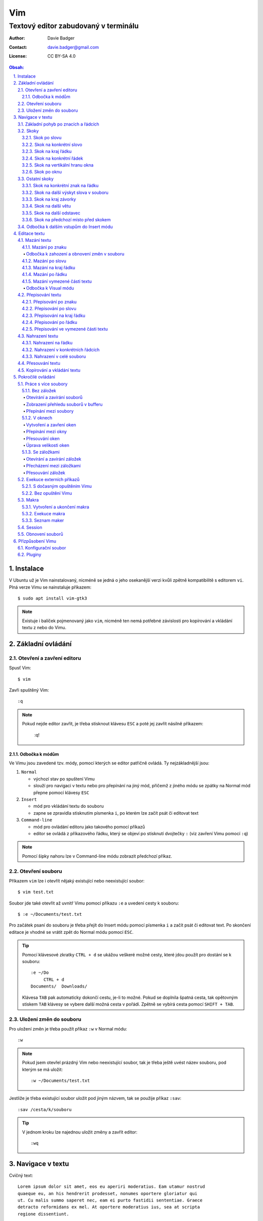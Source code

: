 =====
 Vim
=====
---------------------------------------
 Textový editor zabudovaný v terminálu
---------------------------------------

:Author: Davie Badger
:Contact: davie.badger@gmail.com
:License: CC BY-SA 4.0

.. contents:: Obsah:

.. sectnum::
   :depth: 3
   :suffix: .

Instalace
=========

V Ubuntu už je Vim nainstalovaný, nicméně se jedná o jeho osekanější verzi
kvůli zpětně kompatibilitě s editorem ``vi``. Plná verze Vimu se nainstaluje
příkazem::

   $ sudo apt install vim-gtk3

.. note::

   Existuje i balíček pojmenovaný jako ``vim``, nicméně ten nemá potřebné
   závislosti pro kopírování a vkládání textu z nebo do Vimu.

Základní ovládání
=================

Otevření a zavření editoru
--------------------------

Spusť Vim::

   $ vim

Zavři spuštěný Vim::

   :q

.. note::

   Pokud nejde editor zavřít, je třeba stisknout klávesu ``ESC`` a poté jej
   zavřít násilně příkazem:

      :q!

Odbočka k módům
^^^^^^^^^^^^^^^

Ve Vimu jsou zavedené tzv. módy, pomocí kterých se editor patřičně ovládá. Ty
nejzákladnější jsou:

1. ``Normal``

   * výchozí stav po spuštení Vimu
   * slouží pro navigaci v textu nebo pro přepínání na jiný mód, přičemž z
     jiného módu se zpátky na Normal mód přepne pomocí klávesy ``ESC``

2. ``Insert``

   * mód pro vkládání textu do souboru
   * zapne se zpravidla stisknutím písmenka ``i``, po kterém lze začít
     psát či editovat text

3. ``Command-line``

   * mód pro ovládání editoru jako takového pomocí příkazů
   * editor se ovládá z příkazového řádku, který se objeví po stisknutí
     dvojtečky ``:`` (viz zavření Vimu pomocí ``:q``)

.. note::

   Pomocí šipky nahoru lze v Command-line módu zobrazit předchozí příkaz.

Otevření souboru
----------------

Příkazem ``vim`` lze i otevřít nějaký existující nebo neexistující soubor::

   $ vim test.txt

Soubor jde také otevřit až uvnitř Vimu pomocí příkazu ``:e`` a uvedení cesty k
souboru::

   $ :e ~/Documents/test.txt

Pro začátek psaní do souboru je třeba přejít do Insert módu pomocí písmenka
``i`` a začít psát či editovat text. Po skončení editace je vhodné se vrátit
zpět do Normal módu pomocí ``ESC``.

.. tip::

   Pomocí klávesové zkratky ``CTRL + d`` se ukážou veškeré možné cesty, které
   jdou použít pro dostání se k souboru::

      :e ~/Do
           CTRL + d
      Documents/  Downloads/

   Klávesa ``TAB`` pak automaticky dokončí cestu, je-li to možné. Pokud se
   doplnila špatná cesta, tak opětovným stiskem ``TAB`` klávesy se vybere
   další možná cesta v pořádí. Zpětně se vybírá cesta pomocí ``SHIFT + TAB``.

Uložení změn do souboru
-----------------------

Pro uložení změn je třeba použít příkaz ``:w`` v Normal módu::

   :w

.. note::

   Pokud jsem otevřel prázdný Vim nebo neexistující soubor, tak je třeba ještě
   uvést název souboru, pod kterým se má uložit::

      :w ~/Documents/test.txt

Jestliže je třeba existující soubor uložit pod jiným názvem, tak se použije
příkaz ``:sav``::

   :sav /cesta/k/souboru

.. tip::

   V jednom kroku lze najednou uložit změny a zavřít editor::

      :wq

Navigace v textu
================

Cvičný text::

   Lorem ipsum dolor sit amet, eos eu aperiri moderatius. Eam utamur nostrud
   quaeque eu, an his hendrerit prodesset, nonumes oportere gloriatur qui
   ut. Cu malis summo saperet nec, eam ei purto fastidii sententiae. Graece
   detracto reformidans ex mel. At oportere moderatius ius, sea at scripta
   regione dissentiunt.

   Vel no ferri aeterno deleniti. Ne eam nisl dissentiunt comprehensam, ea
   accusata vulputate mea. Ne duo assum meliore tincidunt, ius option
   molestiae et. Magna porro lucilius ea mea. Tota malorum ut vis, vim id
   posse civibus praesent.

   Quot cibo eloquentiam eum id, tation mentitum consectetuer pri ad. Ei mel
   exerci explicari, equidem aliquando nec et, an sed assum hendrerit. Id
   vel modus philosophia. Ea quo dicant minimum, choro scaevola ex mel. Tale
   vide nostrum ei usu, his illum scriptorem te. Ex legere cotidieque pro,
   quo nisl dolor assentior an, et iriure scripta blandit per.

.. note::

   Tento text se vloží do Vimu uvnitř Insert módu za použití klávesové
   zkratky ``CTRL + SHIFT + v``.

Základní pohyb po znacích a řádcích
-----------------------------------

Šipkami vlevo a vpravo, respektive písmenky ``h`` a ``l`` se posune kurzor
o jeden znak do strany. Šipkami nahoru a dolu, respektive písmenky ``k`` a
``h`` se posunu kurzor o řádek v daném směru, viz schéma::

         k
         ^
         |
   h <--- ---> l
         |
         v
         j

Při podržení klávesy se kurzor začne automaticky pohybovat daným směrem až
do uvolnění klávesy. Taktéž lze pohnout kurzorem najednou o Ntý počet znaků do
stran či o Ntý počet řádků nahoru nebo dolu.

Ukázky:

* ``3k``

  * o tři řádky nahoru

* ``5j``

  * o pět řádků dolu

* ``10l``

  * o 10 znaků doprava na řádku

* ``10h``

  * o 10 znaků doleva na řádku

Skoky
-----

Skok po slovu
^^^^^^^^^^^^^

* ``w`` (``W``)

  * skoč na začátek dalšího slova (může být i interpunkční znaménko)::

       Lorem ipsum dolor sit amet, eos eu aperiri moderatius.
       ------>

  * pro ignorování interpunkčních znaků je třeba použít ``W``::

       Lorem ipsum dolor sit amet, eos eu aperiri moderatius.
                             ------>

* ``e`` (``E``)

  * skoč na konec aktuálního nebo dalšího slova::

       Lorem ipsum dolor sit amet, eos eu aperiri moderatius.
       ---->----->

* ``b`` (``B``)

  * skoč na začátek aktuálního nebo předchozího slova::

       Lorem ipsum dolor sit amet, eos eu aperiri moderatius.
       <-----<----

Stejně jako u pohybu po znacích či řadcích, i zde lze posunout kurzor o Ntý
počet slov, např. ``3w``, ``5e`` aj.

.. tip::

   Pro posunutí kurzoru na konec předchozího slova se použije ``ge``,
   respektive ``gE``::

       Lorem ipsum dolor sit amet, eos eu aperiri moderatius.
           <------

Skok na konkrétní slovo
^^^^^^^^^^^^^^^^^^^^^^^

* ``/pattern`` + ``ENTER``

  * najdi v textu napravo od kurzoru až po konec souboru výskyt daného patternu
    a skoč na něj::

       /sit
       Lorem ipsum dolor sit amet, eos eu aperiri moderatius.
       ------------------>

  * pokud bylo nalezeno více výskytů odpovídajících danému patternu, tak se
    na další výskyt skočí pomocí ``n`` a na předchozí ``N``::

       /i
       Lorem ipsum dolor sit amet, eos eu aperiri moderatius.
       ------>------------>
       <-----<-------------

* ``?pattern`` + ``ENTER``

  * najdi v textu nalevo od kurzoru až po začátek souboru výskyt daného
    patternu
  * taktéž lze použít ``n`` a ``N``, avšak zde bude účinek opačný

Oba dva způsoby jsou defaultně citlivé na rozdíl velkých a malých písmen. Pro
vypnutí této citlivosti je třeba na konec patternu napsat suffix ``\c``::

   /pattern\c
   ?pattern\c

.. note::

   Tyto způsoby se spíše používájí pro vyhledávání v textu, než na skákání jako
   takové.

Skok na kraj řádku
^^^^^^^^^^^^^^^^^^

* ``0``

  * skoč na začátek řádku::

       Lorem ipsum dolor sit amet, eos eu aperiri moderatius.
       <--------------------------

* ``$``

  * skoč na konec řádku::

       Lorem ipsum dolor sit amet, eos eu aperiri moderatius.
                                 --------------------------->

.. tip::

   Pokud řádek začíná odsazením, tak na začátek odsazeného textu se posune
   kurzor pomocí ``^`` nebo ``_``::

         <-------------------------
         Lorem ipsum dolor sit amet, eos eu aperiri moderatius. Eam utamur
      nostrud quaeque eu, an his hendrerit prodesset, nonumes oportere
      gloriatur qui ut.

Skok na konkrétní řádek
^^^^^^^^^^^^^^^^^^^^^^^

* ``gg`` (``1G``)

  * skoč na začátek souboru, tedy první řádek::

       ^ Lorem ipsum dolor sit amet, eos eu aperiri moderatius. Eam utamur
       | nostrud quaeque eu, an his hendrerit prodesset, nonumes oportere
         gloriatur qui ut.

* ``2G``

  * skoč na druhý řádek v souboru::

       | Lorem ipsum dolor sit amet, eos eu aperiri moderatius. Eam utamur
       v nostrud quaeque eu, an his hendrerit prodesset, nonumes oportere
         gloriatur qui ut.

* ``G``

  * skoč na konec souboru, tedy poslední řádek::

       | Lorem ipsum dolor sit amet, eos eu aperiri moderatius. Eam utamur
       | nostrud quaeque eu, an his hendrerit prodesset, nonumes oportere
       v gloriatur qui ut.

.. note::

   Po tomhle pohybu bude vždy kurzor na začátku řádku, ačkoliv mohl být
   předtím někde jinde na řádku.

Skok na vertikální hranu okna
^^^^^^^^^^^^^^^^^^^^^^^^^^^^^

* ``H``

  * skoč na první řádek v okne (horní hrana)

* ``M``

  * skoč doprostřed okna

* ``L``

  * skoč na poslední řádek v okně (spodní hrana)

.. tip::

   Pokud chci aktuální řádek posunout na hranu okna, tak mohu použít tyto
   klávesy:

   * ``zt``

     * posuň aktuální řádek na horní hranu okna

   * ``zz``

     * posuň aktuální řádek doprostřed okna

   * ``zb``

     * posuň aktuální řádek na spodní hranu okna

Skok po oknu
^^^^^^^^^^^^

* ``CTRL + f``

  * skoč na další okno (přesne o tolik řádku, kolik se jich vleze do okna)

* ``CTRL + b``

  * skoč na předchozí okno

Pokud je třeba jen poloviční velikost, tak:

* ``CTRL + d``

  * skoč o půlku okna dolu

* ``CTRL + u``

  * skoč o půlku okna nahoru

Ostatní skoky
-------------

Skok na konkrétní znak na řádku
^^^^^^^^^^^^^^^^^^^^^^^^^^^^^^^

* ``f`` + znak

  * skoč dopředu na první výskyt daného znaku::

       Lorem ipsum dolor sit amet, eos eu aperiri moderatius.
       -------->
          fu

  * na druhý a další vyskýt se skočí pomocí ``;``, zpátky přes ``,``

* ``F`` + znak

  * skoč dozadu na první výskyt daného znaku
  * taktéž lze použít ``;`` a ``,``, akorát chování je obráceně

.. tip::

   Skoč na 80tý sloupec / znak na řádku, existuje-li, jinak na poslední znak::

      80|

Skok na další výskyt slova v souboru
^^^^^^^^^^^^^^^^^^^^^^^^^^^^^^^^^^^^

* ``*``

  * skoč na další výskyt slova v souboru, pokud se kurzor právě nachází
    v daném slově

* ``#``

  * skoč na předchozí výskyt slova v souboru, pokud se kurzor právě nachází
    v daném slově

Skok na kraj závorky
^^^^^^^^^^^^^^^^^^^^

- ``%``

  * skoč na kraj závorky (platí pro všechny tvary závorek)::

       2 * (a + b)
           <----->
              %

.. note::

   Pokud se kurzor nachází někde uvnitř závorek, tak první skok pomocí ``%``
   bude na otevírající závorku.

Skok na další větu
^^^^^^^^^^^^^^^^^^

* ``)``

  * skoč na začátek další věty::

       Lorem ipsum dolor sit amet, eos eu aperiri moderatius. Eam utamur...
             ------------------------------------------------->

* ``(``

  * skoč na začátek předchozí věty::

       Lorem ipsum dolor sit amet, eos eu aperiri moderatius. Eam utamur...
       <-----------------------------------------------------------

Skok na další odstavec
^^^^^^^^^^^^^^^^^^^^^^

* ``}``

  * skoč na další odstavec (za blok textu)::

       | * one
       | * two
       | * three
       v
         Lorem ipsum dolor sit amet, eos eu aperirir moderatius.

* ``{``

  * skoč na předchozí odstavec (před blok textu)

Skok na předchozí místo před skokem
^^^^^^^^^^^^^^^^^^^^^^^^^^^^^^^^^^^

* ``\```` (bez zpětného lomítka)

  * skoč na pozici před skokem

.. tip::

   Dále do minulých pozic se skočí pomocí ``CTRL + o`` a zpět do budoucnosti
   přes ``CTRL + i``.

Odbočka k dalším vstupům do Insert módu
---------------------------------------

* ``a``

  * Insert mód začne za kurzorem (opak ``i``)

* ``A``

  * Insert mód začne na konci řádku za posledním znakem

* ``I``

  * Insert mód začne od začátku řádku, případne od začátku odsazeného
    textu

Je-li třeba zároveň i odřádkovat:

* ``o``

  * Insert mód začne na dalším novém řádku::

       | Lorem ipsum dolor sit amet, eos eu aperiri moderatius. Eam utamur
       v
         nostrud quaeque eu, an his hendrerit prodesset, nonumes oportere
         gloriatur qui ut.

* ``O``

  * Insert mód začne na předchozím novém řádku::

       ^
       | Lorem ipsum dolor sit amet, eos eu aperiri moderatius. Eam utamur
         nostrud quaeque eu, an his hendrerit prodesset, nonumes oportere
         gloriatur qui ut.

.. tip::

   Je-li třeba vložit opakovaně stejný text, lze místo kopírování a vkládání
   použít zkratku přes opakovaný vstup do Insert módu. Např. pro vložení
   ``xxxxxxxxxx`` do textu stačí napsat ``9ix`` a ``ESC``::

      9ix + ESC
      xxxxxxxxx

Editace textu
=============

Mazání textu
------------

Mazání po znaku
^^^^^^^^^^^^^^^

* ``x``

  * smaž znak pod kurzorem

* ``X``

  * smaž znak před kurzorem

.. note::

   Je-li třeba tuto akci zopakovat, stačí před stisknutím ``x`` / ``X``
   stisknout číslo, kolik se má smazání znaku provést, např. ``3x``.

Odbočka k zahození a obnovení změn v souboru
""""""""""""""""""""""""""""""""""""""""""""

* ``u``

  * zahoď poslední změnu v souboru, např. smázání znaku

* ``CTRL + r``

  * vrať poslední změnu v souboru (po stisknutí ``u``)

.. note::

   ``u`` a ``CTRL + r`` lze několikrát opakovat.

Mazání po slovu
^^^^^^^^^^^^^^^

* ``dw``

  * smaž znaky až do začátku dalšího slova

* ``de``

  * smaž znaky až do konce slova

* ``db``

  * smaž znaky až do začátku slova

* ``daw``

  * smaž celé slovo, pokud se v něm nachází kurzor

.. tip::

   Pro smazání věty se použije ``das`` a pro smazání odstavce ``dap``.

Mazání na kraj řádku
^^^^^^^^^^^^^^^^^^^^

* ``d0``

  * smaž text až na začátek řádku

* ``d$``

  * smaž text až po konec řádku

* ``d^``

  * smaž text až do začátku odsazení řádku

Mazání po řádku
^^^^^^^^^^^^^^^

* ``dd``

  * smaž aktuální řádek

* ``dj``

  * smaž aktuální řádek a řádek pod ním

* ``dk``

  * smaž aktuální řádek a řádek nad ním

* ``dG``

  * smaž aktuální řádek až po poslední řádek včetně

* ``dgg``

  * smaž aktuální řádek až po první řádek včetně

* ``d`` + číslo + ``G``

  * smaž aktuální řádek až po daný řádek včetně

.. tip::

   Pomocí ``J`` lze spojit aktuální a spodní řádek do jednoho řádku, pričemž
   mezi ně se automaticky vloží mezera. Přes ``gJ`` se tyto řádky spojí bez
   mezery, avšak je respektováno možné odsazení spodního řádku.

Mazání vymezené části textu
^^^^^^^^^^^^^^^^^^^^^^^^^^^

Stiskem ``x`` nebo ``d`` při označeném textu ve Visual módu.

Odbočka k Visual módu
"""""""""""""""""""""

Mód pro označení nějaké části textu. Text se označuje následujícími způsoby:

* ``v``

  * označování textu po znacích, slovech aj. v kombinaci s navigačními znaky
  * písmenkem ``o`` mohu skočit na opačnou stranu označeného textu a případně
    rozšířit nebo zmenšit označený text

* ``V``

  * označování textu po řádcích

* ``CTRL + v``

  * označování textu po sloupcích
  * písmenkem ``O`` mohu skočit na opačný kraj sloupově označeného textu

.. note::

   Zpátky na Normal mód se přepne klasicky pomocí ``ESC``.

V rámci označeného textu jdou použít i tyto speciální znaky:

* ``=``

  * správně odsaď text podle velikosti tabulátoru

* ``>``

  * posuň (odsaď) text doprava o jeden tabulátor

* ``<``

  * posuň text doleva o jeden tabulátor

* ``u``

  * zmenši text na malé písmena

* ``U``

  * zvětši text na velké písmena

* ``~``

  * prohoď velikost malých a velkých písmen

.. note::

   Správné odsazení pomocí ``=`` lze použít i mimo Visual mód, např.::

      gg=G

.. tip::

   Pomocí ``gv`` lze opětovně označit předchozí označený text.

Přepisování textu
-----------------

Přepisování po znaku
^^^^^^^^^^^^^^^^^^^^

* ``r`` + znak

  * přepiš znak v místě kurzoru na jiný

.. tip::

   Pokud se v místě kurzoru nachází číslo, lze jej klávesovými zkratkami
   zvyšovat nebo zmenšovat:

   * ``CTRL + a``

     * zvětši číslo o jedno::

          -1
          0
          1

   * ``CTRL + x``

     * zmenši číslo o jedno::

          1
          0
          -1

Přepisování po slovu
^^^^^^^^^^^^^^^^^^^^

* ``cw``

  * přepiš znaky až do začátku dalšího slova na jiný text napsaný v Insert
    módu (platí pro každý přepis níže)

* ``ce``

  * přepiš znaky až do konce slova

* ``cb``

  * přepiš znaky až do začátku slova

* ``ciw``

  * přepiš celé slovo, pokud se v něm nachází kurzor

.. tip::

   Pro přepsání věty se použije ``cis`` a pro přepsání odstavce ``cip``.

Přepisování na kraj řádku
^^^^^^^^^^^^^^^^^^^^^^^^^

* ``c0``

  * přepiš text až na začátek řádku

* ``c$``

  * přepiš text až po konec řádku

* ``c^`` nebo i ``c_``

  * přepiš text až do začátku odsazení řádku

.. note::

   Přepisovat text až na kraj řádku lze i odbočkou přes Visual mód, akorát pro
   konec řádku je nutné namísto znaku ``$`` použít ``g_``, jinak bude zahrnut
   do označeného textu i nový řádek (``\n``).

Přepisování po řádku
^^^^^^^^^^^^^^^^^^^^

* ``cc``

  * přepiš aktuální řádek

* ``cj``

  * přepiš aktuální řádek a řádek pod ním

* ``ck``

  * přepiš aktuální řádek a řádek nad ním

* ``cG``

  * přepiš aktuální řádek až po poslední řádek včetně

* ``cgg``

  * přepiš aktuální řádek až po první řádek včetně

* ``c`` + číslo + ``G``

  * přepiš aktuální řádek až po daný řádek včetně

Přepisování ve vymezené části textu
^^^^^^^^^^^^^^^^^^^^^^^^^^^^^^^^^^^

Stiskem ``c`` při označeném textu ve Visual módu.

.. note::

   Při stisku ``r`` ve Visual módu a následného stisknutí libovolného znaku
   se celý text přepíše na tento libovolný znak.

Nahrazení textu
---------------

Nahrazení na řádku
^^^^^^^^^^^^^^^^^^

* ``:s/`` + starý text + ``/`` + nový text + ``ENTER``

  * nahraď jednou starý text za nový text na daném řádku::

       Lorem ipsum dolor sit amet, eos eu aperiri moderatius.
       :s/Lorem/Merol
       Merol ipsum dolor sit amet, eos eu aperiri moderatius.

* ``:s/`` + starý text + ``/`` + nový text + ``/g`` + ``ENTER``

  * nahraď všechen starý text za nový text na daném řádku

Nahrazení v konkrétních řádcích
^^^^^^^^^^^^^^^^^^^^^^^^^^^^^^^

* ``:`` + začátek + ``,`` + konec + ``s/starý_text/nový_text`` + ``ENTER``

  * nahraď jednou starý text za nový text v daných řádcích::

       Lorem ipsum dolor sit amet, eos eu aperiri moderatius. Eam utamur
       nostrud quaeque eu, an his hendrerit prodesset, nonumes oportere
       gloriatur qui ut.
       :1,3s/eu/ue

* ``:začátek,konecs/starý_text/nový_text`` + ``/g`` + ``ENTER``

  * nahraď všechen starý text za nový text v daných řádcích

.. tip::

   Nahraď text včetně respektování velkých a malých písmem, je-li case
   sensitivita vypnuta v nastavení editoru (defaultně zapnuto)::

      :1,5s/foo/bar/gI

Nahrazení v celé souboru
^^^^^^^^^^^^^^^^^^^^^^^^

* ``:%s/starý_text/nový_text`` + ``ENTER``

  * nahraď jednou starý text za nový text v celém souboru

* ``:%s/starý_text/nový_text/g`` + ``ENTER``

  * nahraď všechen starý text za nový text v celém souboru

Přesouvání textu
----------------

.. note::

   Nejprve je nutné smazat nějaký text, aby bylo možné tento smazaný text
   přesunout na jiné místo v souboru.

* ``p``

  * vlož smazaný text za kurzorem

* ``P``

  * vlož smazaný text před kurzorem

.. note::

   ``p`` lze použít i v rámci Visual módu, např. když je třeba vložit
   smazaný řádek na místo s prázdným řádkem

Kopírování a vkládání textu
---------------------------

* ``y``

  * zkopíruj označený text ve Visual módu

* ``yy``

  * zkopíruj akutální řádek bez nutnosti použít Visual mód

Tento zkopírovaný text se vloží na jiném místě v souboru pomocí ``p`` nebo
``P``, viz přesouvání textu.

Pokročilé ovládání
==================

Práce s více soubory
--------------------

Bez záložek
^^^^^^^^^^^

Soubory jsou načteny do paměti a seřazeny v tzv. zásobníku (buffer), kdy na
popředí jde vidět obsah jen jednoho souboru a další čekají na editaci v pozadí.

Otevírání a zavírání souborů
""""""""""""""""""""""""""""

* ``:e`` + cesta k souboru

  * otevři v popředí daný soubor a aktuální schovej na pozadí::

       :e ~/.vimrc

  * alternativě lze otevřít více souborů najednou i z příkazového řádku::

       $ vim a.txt b.txt c.txt

* ``:bd``

  * zavři daný soubor, respektive zavři násilně bez uložení změn pomocí
    ``:bd!``

.. note::

   Pokud se zavře poslední soubor z bufferu, tak na rozdíl od ``:q`` se Vim
   nezavře, ale zůstane stále otevřený s prázdnou obrazovkou.

Zobrazení přehledu souborů v bufferu
""""""""""""""""""""""""""""""""""""

* ``:ls``

  * zobraz pořadí otevřených souborů a polohu kurzoru v každém souboru

Přepínání mezi soubory
""""""""""""""""""""""

* ``:bn``

  * přepni se na další soubor v pořadí

* ``:bp``

  * přepni se na předchozí soubor v pořadí

* ``:b2``

  * přepni se na soubor s pořadovým číslem 2

V oknech
^^^^^^^^

Vytvoření a zavření oken
""""""""""""""""""""""""

* ``:sp``

  * otevři kopii aktuálně otevřeného souboru nad aktuálním oknem

* ``:sp`` + cesta k souboru

  * otevři nad aktuálním oknem daný soubor::

       :sp ~/.vimrc

* ``:vs``

  * otevři kopii aktuálně otevřeného souboru vlevo od aktuálního okna

* ``:vs`` + cesta k souboru

  * otevři vlevo od aktuálního okna daný soubor

* ``:q`` (``:q!``)

  * zavři okno, ve kterém se nachází kurzor

* ``:qa`` (``:qa!``)

  * zavři všechna okna najednou

* ``:on`` (``:on!``)

  * zavři všechna okna kromě okna, ve kterém se nachází kurzor

.. tip::

   Pomocí ``:wa`` lze uložit změny ve všech oknech a přes ``:wqa`` zavřít
   všechny okna i celý Vim

Přepínání mezi okny
"""""""""""""""""""

* ``CTRL + w`` + směrový pohyb (``h``, ``j``, ``k`` a ``l``)

  * přepni se na dané okno

Přesouvání oken
"""""""""""""""

* ``CTRL + w + x``

  * prohoď dva stejné typy oken vedle sebe nebo nad sebou

* ``CTRL + w + r``

  * posuň okno dolu u horizontálních oken nebo doprava u vertikálních oken

* ``CTRL + w + R``

  * posuň okno nahoru u horizontálních oken nebo doleva u vertikálních oken

* ``CTRL + w`` + ``H`` nebo ``J`` nebo ``K`` nebo ``L``

  * přesuň okno úplně vlevo / dolu / nahoru / doprava (může se změnit typ okna
    z vertikálního na horizontální a naopak)

Úprava velikosti oken
"""""""""""""""""""""

Na výšku:

* ``CTRL + w + +``

  * zvětši okno o jeden řádek nebo více řádků, je-li stisknuto před klávesovou
    zkratkou i číslo

* ``CTRL + w + -``

  * zmenši okno o jeden řádek nebo více řádků, je-li stisknuto před klávesovou
    zkratkou i číslo

* ``:res`` + číslo

  * nastav fixní výšku okna na daný počet řádků::

       :res 30

Na šírku:

* ``CTRL + w + >``

  * zvětší okno o jeden sloupec nebo více sloupců, je-li stisknuto před
    klávesovou kratkou i číslo

* ``CTRL + w + <``

  * zmenši okno o jeden sloupec nebo více slopců, je-li stisknuto před
    klávesovou zkratkou i číslo

* ``:vert res`` + číslo

  * nastaví fixní šířku okna na daný počet sloupců::

       :vert res 80

.. tip::

   Pokud bych chtěl mít dvě rozdělená okna stejně velká::

      CTRL + w + =

Se záložkami
^^^^^^^^^^^^

Záložky jsou na rozdíl od bufferu přehledně zobrazeny v horní části Vimu. Navíc
každá záložka může mít jinak uspořádána okna.

Otevírání a zavírání záložek
""""""""""""""""""""""""""""

* ``:tabnew``

  * otevři novou prázdnou záložku a přepni se na ni

* ``:tabnew`` + cesta k souboru

  * otevři v nové záložce obsah daného souboru a přepni se na ni

* ``:tabc`` (``:tabc!``)

  * zavři aktuální záložku (obsah souboru může ještě zůstat v bufferu)

* ``:tabo`` (``:tabo!``)

  * zavři všechny záložky krom aktuálně otvřené záložky

Přecházení mezi záložkami
"""""""""""""""""""""""""

* ``qt``

  * přepni se na další záložku

* ``qT``

  * přepni se na předchozí záložku

* číslo + ``gt``

  * přepni se na danou záložku (čísluje se od jedničky)

* ``:tabfir``

  * přepni se na první záložku v pořádí

* ``:tabl``

  * přepni se na poslední záložku v pořádí

Přesouvání záložek
""""""""""""""""""

* ``tabm`` + číslo

  * přesuň aktuální záložku na jiné pořadí (jde použít nulu)

Exekuce externích příkazů
-------------------------

S dočasným opuštěním Vimu
^^^^^^^^^^^^^^^^^^^^^^^^^

* ``:!`` + příkaz

  * spusť daný příkaz a dočasně opusť Vim (zpět se vrátí pomocí ``ENTER``)::

       :!ls -l

Další možnost je použití pozastavení procesu přes ``CTRL + z`` a navrácení
do popředí zpravidla přes ``fg`` příkaz v Bashi.

.. tip::

   Externí příkazy jdou volat i v rámci Visual módu, např. je-li třeba
   seřadít několik označných řádků podle abecedy::

      !sort

Bez opuštění Vimu
^^^^^^^^^^^^^^^^^

* ``:w !`` + příkaz

  * spusť daný příkaz a jeho výstup zobraz ve Vimovském příkazovém řádku

* ``:r !`` + příkaz

  * spusť daný příkaz a jeho výstup vlož na další řádek za aktuální
    polohou kurzoru

* ``:`` + číslo + ``r !`` + příkaz

  * spusť daný příkaz a jeho výstup vlož na daný řádek v souboru (čísluje se
    od nuly)::

       :0r !ls -l

.. tip::

   Pro vložení obsahu nějakého souboru lze použít zkratku::

      :r cesta_k_souboru

Makra
-----

Nahrávání příkazů a jejich opětovné vykonání na jiném místě v souboru pro
ušetření lidské práce, např. při refaktoringu textu či kódu.

Vytvoření a ukončení makra
^^^^^^^^^^^^^^^^^^^^^^^^^^

* ``q`` + písmeno

  * začni nahrávat příkazy do daného písmena, respektive registru::

       qa

* ``q``

  * ukonči nahrávání příkazů do daného registru

.. note::

   Pokud se stikne ``q`` hned po začátku nahrávání příkazů, tak se daný registr
   vyprázdní.

.. tip::

   Pokud se před ukončení nahrávání příkazu stiskne ještě ``@`` + písmeno, tak
   se po exekuci makra opět zavolá rekurzivně dané makro.

Exekuce makra
^^^^^^^^^^^^^

* ``@`` + písmeno

  * spusť dané makro::

       @a

* ``@@``

  * spusť znovu předchozí makro

* číslo + ``@`` + písmeno

  * spusť makro Nkrát::

       3@a

* ``:`` + číslo + ``,`` + číslo + ``norm! @`` + písmeno

  * spusť makro jen v daných řádcích::

       :10,$norm! @a

* Visual mód + ``:norm! @`` + písmeno

  * spusť makro jen ve vyznačené oblasti

.. tip::

   Spuštění makra pro každý řádek v souboru::

      :%norm! @a

Seznam maker
^^^^^^^^^^^^

* ``:reg``

  * zobraz obsah všech registrů

* ``:reg`` + písmeno

  * zobraz obsah jen daného registru::

       :registers a
       "a   I* ^[

Session
-------

Aktuální rozvření oken či záložek lze uložit do souboru a v budoucnu tuto
session obnovit bez nutnosti znovu nastavovat okna se záložkami.

* ``:mks`` + cesta pro uložení session souboru

  * ulož aktuální session do daného souboru::

       :mks ~/.vim/sessions/my_session.vim

  * pokud už session soubor existuje, lze jej přepsat pomocí ``:mks!`` +
    název souboru

* ``:so`` + cesta k uloženému session souboru

  * obnov rozvření Vimu na základě daného session souboru::

       :so ~/.vim/sessions/my_session.vim

.. note::

   Adresář ``~/.vim/sessions`` je třeba nejprve manuálně vytvořit::

      $ mkdir ~/.vim/sessions

Obnovení souborů
----------------

Vim defaultně vytvaří skryté swap soubory, do kterých si ukládá poslední
změny v souboru pro případ náhleho vypnutí editoru, např. pří spadnutí systému.

.. note::

   Swap soubory zároveň brání i tomu, aby nemohlo více lidí najednou editovat
   tentýž soubor.

Tyto swap soubory automaticky zanikaji po správném zavření souboru (odstranění
z bufferu). Pokud swap soubor existuje při opětovném otevření souboru, tak si
mohu z voleb vybrat, jakou možnost chci provést::

   Swap file ".vim.rst.swp" already exists!
   [O]pen Read-Only, (E)dit anyway, (R)ecover, (D)elete it, (Q)uit, (A)bort:

Při zvolení volby ``R`` pro obnovu souboru je pak třeba smazat starý swap
soubor, a to pomocí příkazu ``:e`` a vybráním ``D`` volby pro smazání swapu.

Seznam všech souborů k obnově lze zobrazit příkazem::

   $ vim -r

Přízpůsobení Vimu
=================

Ve Vimu lze upravit vzhled editoru, zvýraznění syntaxe pro programovací jazyky,
použít externí pluginy atd.

Konfigurační soubor
-------------------

Soubor pro uložení nastavení editoru, který defaultně neexistuje. Je třeba
jej vytvořit v domovském adresáři pod názvem::

   .vimrc

Obsah toho konfiguračního souboru bude Vim respektovat až při dalším spuštení
editoru. Pokud chci změny aplikovat na aktuálně spuštený Vim, je třeba použít
příkaz::

   :so ~/.vimrc

Základní možnosti nastavení:

* číslování::

     set number          " číslování řádků
     set colorcolumn=80  " vizuální pravítko pro šířku řádku

* okna::

     set splitbelow  " horizontální okno pod aktuální okno
     set splitright  " vertikální okno vpravo od aktuálního okna

* tabulátory::

     " Globální nastavení

     set expandtab  " tabulátory převeď na mezery
     set smarttab   " mezery jako jeden tabulátor (vhodné pro smazání)

     set tabstop=4      " velikost tabulátoru
     set shiftwidth=4   " velikost odsazení
     set softtabstop=4  " ponechej výchozí velikosti tabulátoru v souboru,
                        " ale vizuálně respektuj mojí velikost tabulátoru

     " Lokální nastavení pro každý soubor zvlášť

     autocmd Filetype html setlocal tabstop=2 shiftwidth=2 softtabstop=2

* vyhledávání::

     set hlsearch   " zvýrazní najité výsledky při vyhledávání
     set ignorecase " defaultně necilitvé na velké / malé písmo
     set incsearch  " okamžité skoč na první najitý text, zatímco píšu
     set smartcase  " citlivé na velké / malé písmo, pokud kapitálka použita

     " odstraň zvýraznění najitých slov po stisknutí ESC

     nnoremap <esc> :noh<return><esc>
     nnoremap <esc>^[ <esc>^[

* zalomení řádku::

     set textwidth=79  " zalom řádek po překročení této hranice v počtu znaků
     set nowrap        " nezalomuj řádky, pokud je malá šířka okna

* ostatní::

     " Umožní kopírování a vkládání z / do Vimu

     set clipboard=unnamedplus

     " Ukládej swapy na jiné místo v absolutní podobě (nehrozí kolize)

     set directory=~/.vim/swaps//  " nutno vytvořit tento adresář

     " Zobraz zbytečné mezery na konci řádku

     highlight ExtraWhitespace ctermbg=red guibg=red
     match ExtraWhitespace /\s\+$/
     autocmd BufWinEnter * match ExtraWhitespace /\s\+$/
     autocmd InsertEnter * match ExtraWhitespace /\s\+\%#\@<!$/
     autocmd InsertLeave * match ExtraWhitespace /\s\+$/
     autocmd BufWinLeave * call clearmatches()

.. note::

   Text za ``"`` je považován za komentář.

.. tip::

   Oprav odsazení (tabulátory a mezery) v soubor podle nastavení tabulátorů::

      :retab

Pluginy
-------

Pluginy rozšířují Vim o další funkcionalitu a vychytávky. Pro správu pluginů
je vhodné použít nějaký manažer, např. `Vim Plug`_:

Tento manažer se stáhne příkazem::

   curl -fLo ~/.vim/autoload/plug.vim --create-dirs \
       https://raw.githubusercontent.com/junegunn/vim-plug/master/plug.vim

Na začátek ``~/.vimrc`` souboru se nadefinují pluginy, které chci použít::

   call plug#begin('~/.vim/plugged')

   Plug 'název_uživatele/název_repozitáře_na_githubu'

   call plug#end()

Poté je třeba znovu načíst obsah konfiguračního souboru. S danými pluginy lze
pracovat následujícimi způsoby:

* ``:PlugInstall``

  * nainstaluj pluginy, které ješte nainstalované nejsou

* ``:PlugUpdate``

  * aktualizuj pluginy na novou verzi, je-li to možné

* ``:PlugUpgrade``

  * aktualizuj samotný Vim Plug manažer, je-li to možné

* ``:PlugClean``

  * odstraň zdrojové soubory pro smazané pluginy z konfiguračního souboru

.. _Vim Plug: https://github.com/junegunn/vim-plug
